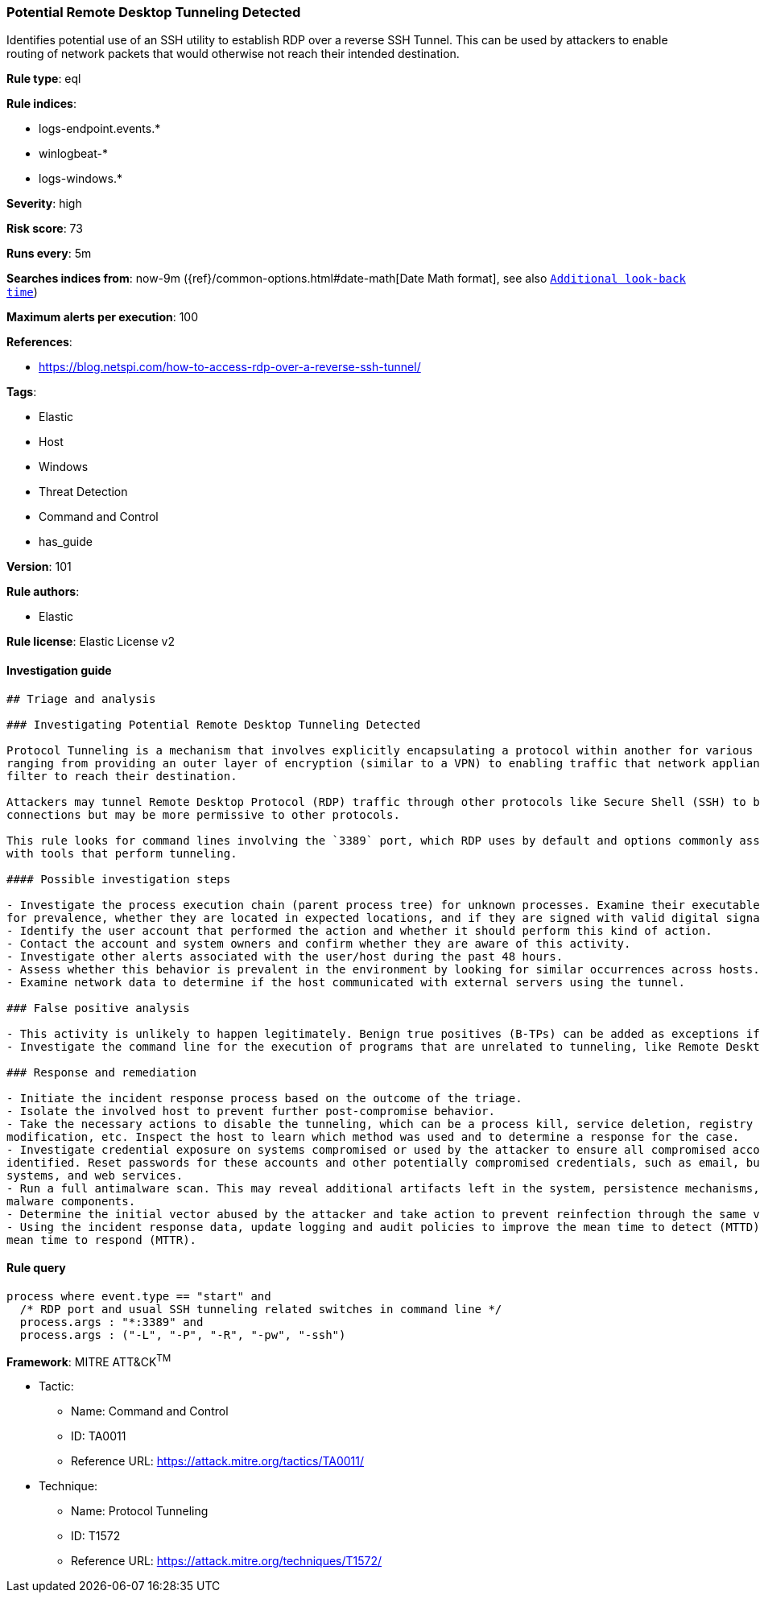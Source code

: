 [[prebuilt-rule-8-3-2-potential-remote-desktop-tunneling-detected]]
=== Potential Remote Desktop Tunneling Detected

Identifies potential use of an SSH utility to establish RDP over a reverse SSH Tunnel. This can be used by attackers to enable routing of network packets that would otherwise not reach their intended destination.

*Rule type*: eql

*Rule indices*: 

* logs-endpoint.events.*
* winlogbeat-*
* logs-windows.*

*Severity*: high

*Risk score*: 73

*Runs every*: 5m

*Searches indices from*: now-9m ({ref}/common-options.html#date-math[Date Math format], see also <<rule-schedule, `Additional look-back time`>>)

*Maximum alerts per execution*: 100

*References*: 

* https://blog.netspi.com/how-to-access-rdp-over-a-reverse-ssh-tunnel/

*Tags*: 

* Elastic
* Host
* Windows
* Threat Detection
* Command and Control
* has_guide

*Version*: 101

*Rule authors*: 

* Elastic

*Rule license*: Elastic License v2


==== Investigation guide


[source, markdown]
----------------------------------
## Triage and analysis

### Investigating Potential Remote Desktop Tunneling Detected

Protocol Tunneling is a mechanism that involves explicitly encapsulating a protocol within another for various use cases,
ranging from providing an outer layer of encryption (similar to a VPN) to enabling traffic that network appliances would
filter to reach their destination.

Attackers may tunnel Remote Desktop Protocol (RDP) traffic through other protocols like Secure Shell (SSH) to bypass network restrictions that block incoming RDP
connections but may be more permissive to other protocols.

This rule looks for command lines involving the `3389` port, which RDP uses by default and options commonly associated
with tools that perform tunneling.

#### Possible investigation steps

- Investigate the process execution chain (parent process tree) for unknown processes. Examine their executable files
for prevalence, whether they are located in expected locations, and if they are signed with valid digital signatures.
- Identify the user account that performed the action and whether it should perform this kind of action.
- Contact the account and system owners and confirm whether they are aware of this activity.
- Investigate other alerts associated with the user/host during the past 48 hours.
- Assess whether this behavior is prevalent in the environment by looking for similar occurrences across hosts.
- Examine network data to determine if the host communicated with external servers using the tunnel.

### False positive analysis

- This activity is unlikely to happen legitimately. Benign true positives (B-TPs) can be added as exceptions if necessary.
- Investigate the command line for the execution of programs that are unrelated to tunneling, like Remote Desktop clients.

### Response and remediation

- Initiate the incident response process based on the outcome of the triage.
- Isolate the involved host to prevent further post-compromise behavior.
- Take the necessary actions to disable the tunneling, which can be a process kill, service deletion, registry key
modification, etc. Inspect the host to learn which method was used and to determine a response for the case.
- Investigate credential exposure on systems compromised or used by the attacker to ensure all compromised accounts are
identified. Reset passwords for these accounts and other potentially compromised credentials, such as email, business
systems, and web services.
- Run a full antimalware scan. This may reveal additional artifacts left in the system, persistence mechanisms, and
malware components.
- Determine the initial vector abused by the attacker and take action to prevent reinfection through the same vector.
- Using the incident response data, update logging and audit policies to improve the mean time to detect (MTTD) and the
mean time to respond (MTTR).
----------------------------------

==== Rule query


[source, js]
----------------------------------
process where event.type == "start" and
  /* RDP port and usual SSH tunneling related switches in command line */
  process.args : "*:3389" and
  process.args : ("-L", "-P", "-R", "-pw", "-ssh")

----------------------------------

*Framework*: MITRE ATT&CK^TM^

* Tactic:
** Name: Command and Control
** ID: TA0011
** Reference URL: https://attack.mitre.org/tactics/TA0011/
* Technique:
** Name: Protocol Tunneling
** ID: T1572
** Reference URL: https://attack.mitre.org/techniques/T1572/

